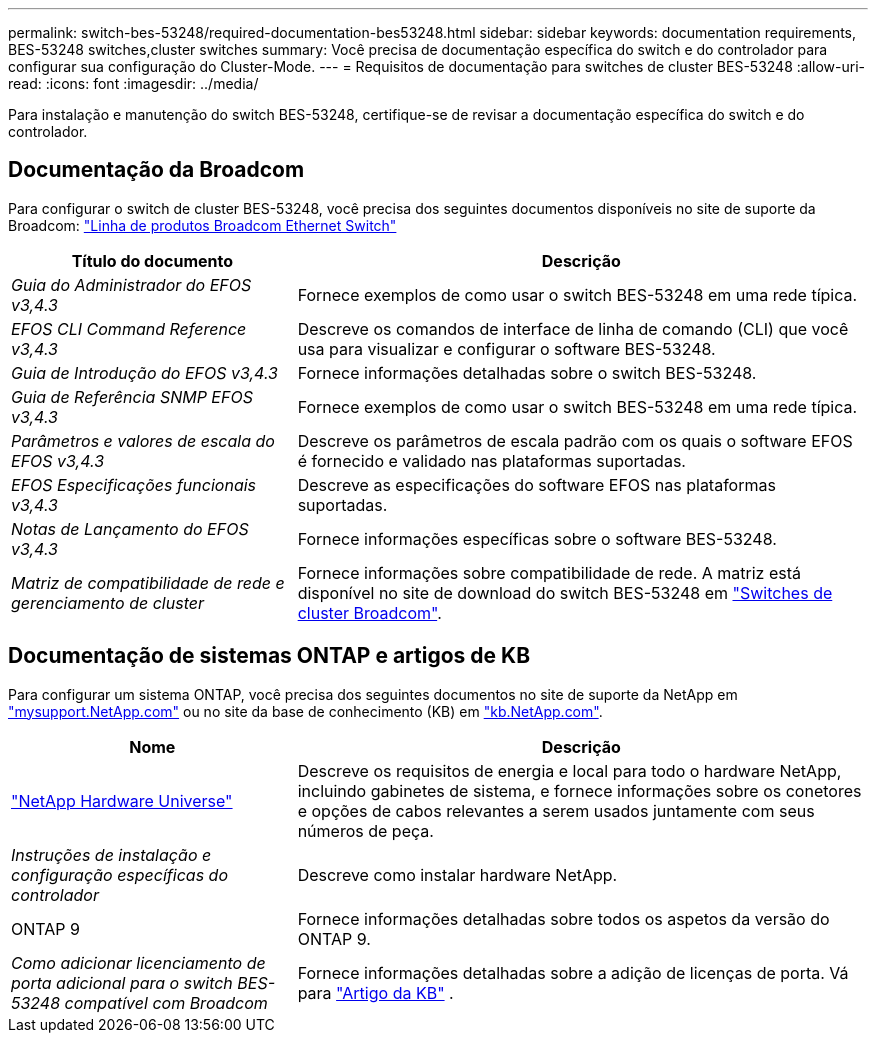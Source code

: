 ---
permalink: switch-bes-53248/required-documentation-bes53248.html 
sidebar: sidebar 
keywords: documentation requirements, BES-53248 switches,cluster switches 
summary: Você precisa de documentação específica do switch e do controlador para configurar sua configuração do Cluster-Mode. 
---
= Requisitos de documentação para switches de cluster BES-53248
:allow-uri-read: 
:icons: font
:imagesdir: ../media/


[role="lead"]
Para instalação e manutenção do switch BES-53248, certifique-se de revisar a documentação específica do switch e do controlador.



== Documentação da Broadcom

Para configurar o switch de cluster BES-53248, você precisa dos seguintes documentos disponíveis no site de suporte da Broadcom: https://www.broadcom.com/support/bes-switch["Linha de produtos Broadcom Ethernet Switch"^]

[cols="1,2"]
|===
| Título do documento | Descrição 


 a| 
_Guia do Administrador do EFOS v3,4.3_
 a| 
Fornece exemplos de como usar o switch BES-53248 em uma rede típica.



 a| 
_EFOS CLI Command Reference v3,4.3_
 a| 
Descreve os comandos de interface de linha de comando (CLI) que você usa para visualizar e configurar o software BES-53248.



 a| 
_Guia de Introdução do EFOS v3,4.3_
 a| 
Fornece informações detalhadas sobre o switch BES-53248.



 a| 
_Guia de Referência SNMP EFOS v3,4.3_
 a| 
Fornece exemplos de como usar o switch BES-53248 em uma rede típica.



 a| 
_Parâmetros e valores de escala do EFOS v3,4.3_
 a| 
Descreve os parâmetros de escala padrão com os quais o software EFOS é fornecido e validado nas plataformas suportadas.



 a| 
_EFOS Especificações funcionais v3,4.3_
 a| 
Descreve as especificações do software EFOS nas plataformas suportadas.



 a| 
_Notas de Lançamento do EFOS v3,4.3_
 a| 
Fornece informações específicas sobre o software BES-53248.



 a| 
_Matriz de compatibilidade de rede e gerenciamento de cluster_
 a| 
Fornece informações sobre compatibilidade de rede. A matriz está disponível no site de download do switch BES-53248 em https://mysupport.netapp.com/site/products/all/details/broadcom-cluster-switches/downloads-tab["Switches de cluster Broadcom"^].

|===


== Documentação de sistemas ONTAP e artigos de KB

Para configurar um sistema ONTAP, você precisa dos seguintes documentos no site de suporte da NetApp em http://mysupport.netapp.com/["mysupport.NetApp.com"^] ou no site da base de conhecimento (KB) em https://kb.netapp.com/["kb.NetApp.com"^].

[cols="1,2"]
|===
| Nome | Descrição 


 a| 
https://hwu.netapp.com/Home/Index["NetApp Hardware Universe"^]
 a| 
Descreve os requisitos de energia e local para todo o hardware NetApp, incluindo gabinetes de sistema, e fornece informações sobre os conetores e opções de cabos relevantes a serem usados juntamente com seus números de peça.



 a| 
_Instruções de instalação e configuração específicas do controlador_
 a| 
Descreve como instalar hardware NetApp.



 a| 
ONTAP 9
 a| 
Fornece informações detalhadas sobre todos os aspetos da versão do ONTAP 9.



 a| 
_Como adicionar licenciamento de porta adicional para o switch BES-53248 compatível com Broadcom_
 a| 
Fornece informações detalhadas sobre a adição de licenças de porta. Vá para https://kb.netapp.com/Advice_and_Troubleshooting/Data_Protection_and_Security/MetroCluster/How_to_add_Additional_Port_Licensing_for_the_Broadcom-Supported_BES-53248_Switch["Artigo da KB"^] .

|===